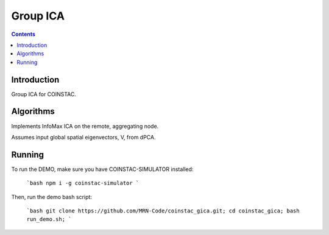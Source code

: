 Group ICA
===============
.. contents::


Introduction
---------------

Group ICA for COINSTAC.

Algorithms
---------------

Implements InfoMax ICA on the remote, aggregating node.

Assumes input global spatial eigenvectors, V, from dPCA.

Running
--------------

To run the DEMO, make sure you have COINSTAC-SIMULATOR installed:

  ```bash
  npm i -g coinstac-simulator
  ```

Then, run the demo bash script:

  ```bash
  git clone https://github.com/MRN-Code/coinstac_gica.git;  
  cd coinstac_gica;  
  bash run_demo.sh;  
  ``` 

